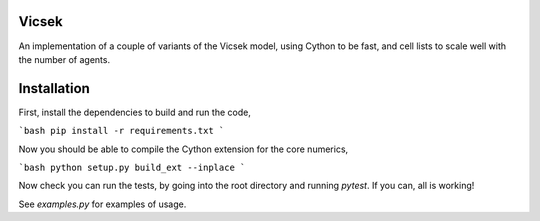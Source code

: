 Vicsek
======

An implementation of a couple of variants of the Vicsek model, using Cython to be fast, and cell lists to scale well with the number of agents.

Installation
============

First, install the dependencies to build and run the code,

```bash
pip install -r requirements.txt
```

Now you should be able to compile the Cython extension for the core numerics,

```bash
python setup.py build_ext --inplace
```

Now check you can run the tests, by going into the root directory and running `pytest`. If you can, all is working!

See `examples.py` for examples of usage.
